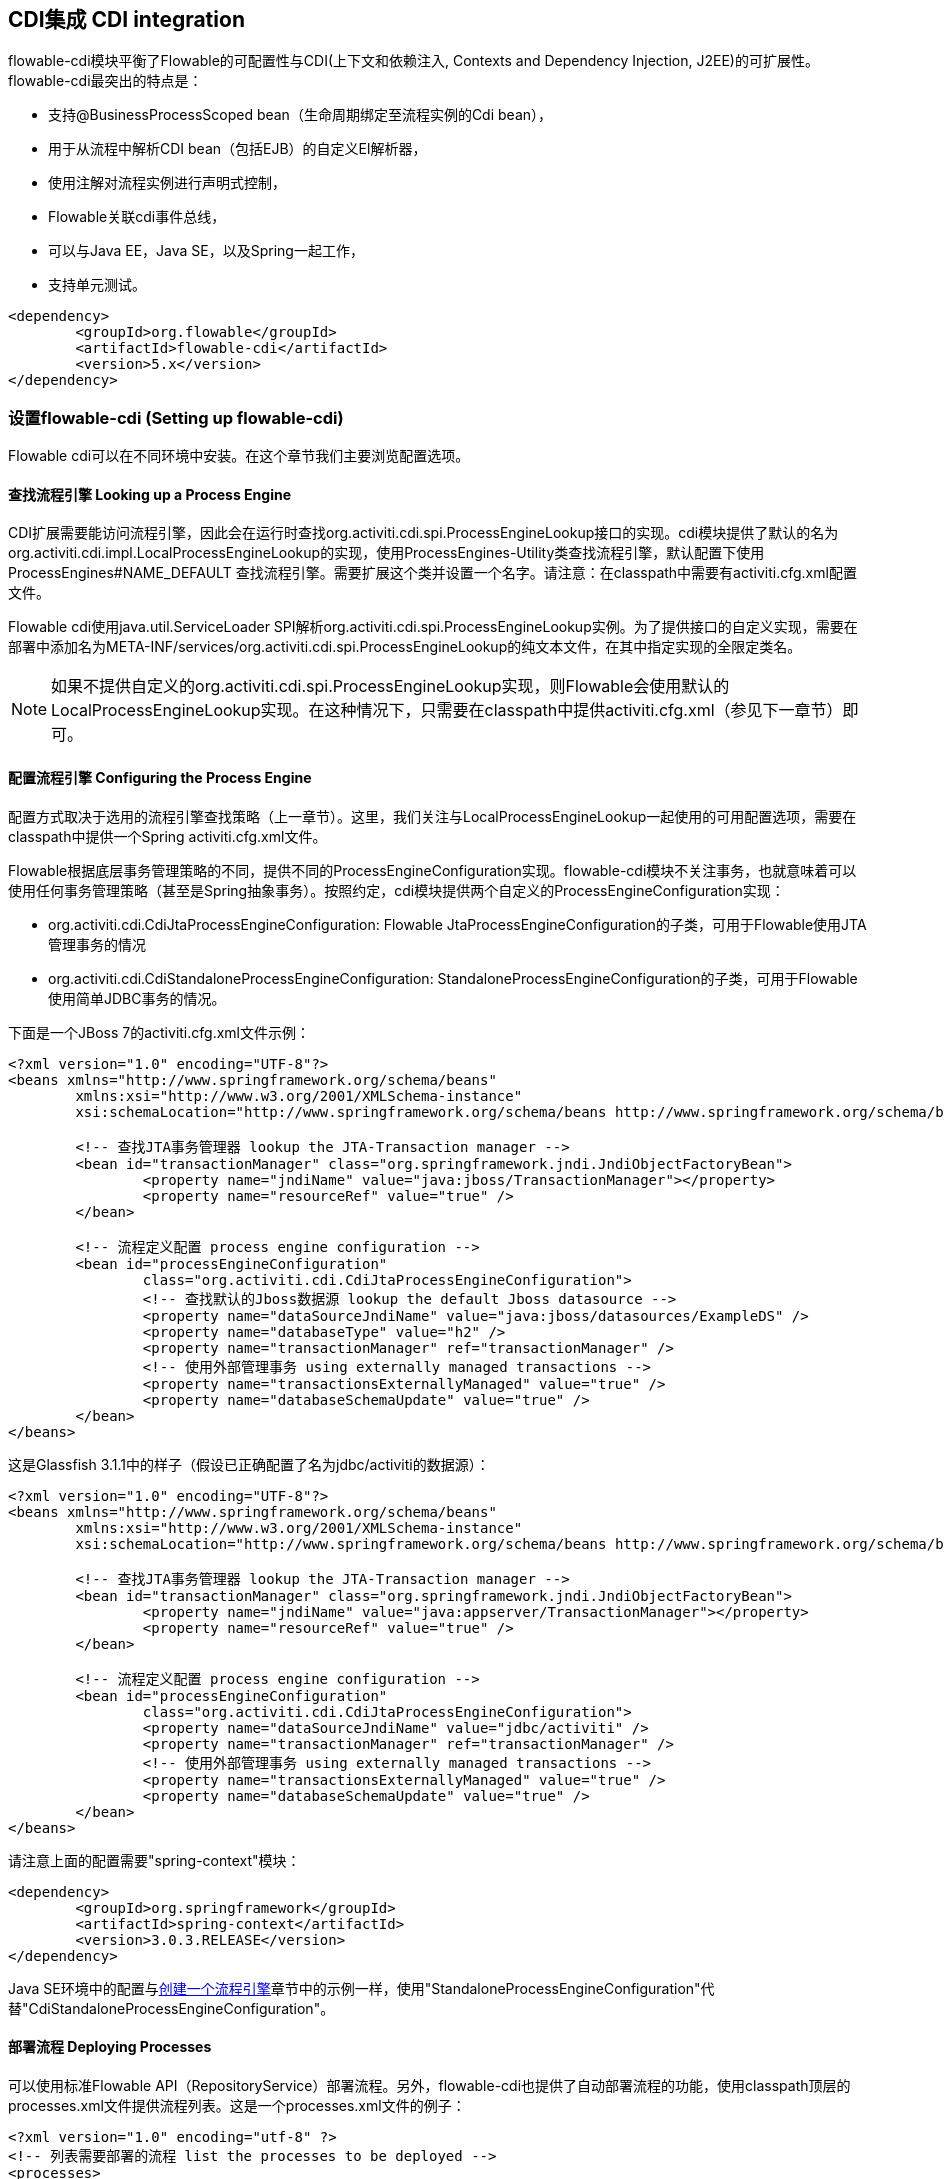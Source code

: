 [[cdiintegration]]

== CDI集成 CDI integration

flowable-cdi模块平衡了Flowable的可配置性与CDI(上下文和依赖注入, Contexts and Dependency Injection, J2EE)的可扩展性。flowable-cdi最突出的特点是：
   
* 支持@BusinessProcessScoped bean（生命周期绑定至流程实例的Cdi bean），
* 用于从流程中解析CDI bean（包括EJB）的自定义El解析器，
* 使用注解对流程实例进行声明式控制，
* Flowable关联cdi事件总线，
* 可以与Java EE，Java SE，以及Spring一起工作，
* 支持单元测试。

[source,xml,linenums]
----
<dependency>
	<groupId>org.flowable</groupId>
	<artifactId>flowable-cdi</artifactId>
	<version>5.x</version>
</dependency>
----


=== 设置flowable-cdi (Setting up flowable-cdi)

Flowable cdi可以在不同环境中安装。在这个章节我们主要浏览配置选项。
    

==== 查找流程引擎 Looking up a Process Engine

CDI扩展需要能访问流程引擎，因此会在运行时查找++org.activiti.cdi.spi.ProcessEngineLookup++接口的实现。cdi模块提供了默认的名为++org.activiti.cdi.impl.LocalProcessEngineLookup++的实现，使用++ProcessEngines++-Utility类查找流程引擎，默认配置下使用 +$$ProcessEngines#NAME_DEFAULT$$+ 查找流程引擎。需要扩展这个类并设置一个名字。请注意：在classpath中需要有++activiti.cfg.xml++配置文件。

Flowable cdi使用java.util.ServiceLoader SPI解析++org.activiti.cdi.spi.ProcessEngineLookup++实例。为了提供接口的自定义实现，需要在部署中添加名为++META-INF/services/org.activiti.cdi.spi.ProcessEngineLookup++的纯文本文件，在其中指定实现的全限定类名。

[NOTE]
====
如果不提供自定义的++org.activiti.cdi.spi.ProcessEngineLookup++实现，则Flowable会使用默认的++LocalProcessEngineLookup++实现。在这种情况下，只需要在classpath中提供activiti.cfg.xml（参见下一章节）即可。
====


==== 配置流程引擎 Configuring the Process Engine

配置方式取决于选用的流程引擎查找策略（上一章节）。这里，我们关注与LocalProcessEngineLookup一起使用的可用配置选项，需要在classpath中提供一个Spring activiti.cfg.xml文件。

Flowable根据底层事务管理策略的不同，提供不同的ProcessEngineConfiguration实现。flowable-cdi模块不关注事务，也就意味着可以使用任何事务管理策略（甚至是Spring抽象事务）。按照约定，cdi模块提供两个自定义的ProcessEngineConfiguration实现：
     	
* ++org.activiti.cdi.CdiJtaProcessEngineConfiguration++: Flowable JtaProcessEngineConfiguration的子类，可用于Flowable使用JTA管理事务的情况
* ++org.activiti.cdi.CdiStandaloneProcessEngineConfiguration++: StandaloneProcessEngineConfiguration的子类，可用于Flowable使用简单JDBC事务的情况。

下面是一个JBoss 7的activiti.cfg.xml文件示例：
     
[source,xml,linenums]
----
<?xml version="1.0" encoding="UTF-8"?>
<beans xmlns="http://www.springframework.org/schema/beans"
	xmlns:xsi="http://www.w3.org/2001/XMLSchema-instance"
	xsi:schemaLocation="http://www.springframework.org/schema/beans http://www.springframework.org/schema/beans/spring-beans.xsd">

	<!-- 查找JTA事务管理器 lookup the JTA-Transaction manager -->
	<bean id="transactionManager" class="org.springframework.jndi.JndiObjectFactoryBean">
		<property name="jndiName" value="java:jboss/TransactionManager"></property>
		<property name="resourceRef" value="true" />
	</bean>

	<!-- 流程定义配置 process engine configuration -->
	<bean id="processEngineConfiguration"
		class="org.activiti.cdi.CdiJtaProcessEngineConfiguration">
		<!-- 查找默认的Jboss数据源 lookup the default Jboss datasource -->
		<property name="dataSourceJndiName" value="java:jboss/datasources/ExampleDS" />
		<property name="databaseType" value="h2" />
		<property name="transactionManager" ref="transactionManager" />
		<!-- 使用外部管理事务 using externally managed transactions -->
		<property name="transactionsExternallyManaged" value="true" />
		<property name="databaseSchemaUpdate" value="true" />
	</bean>
</beans>
     	
----

这是Glassfish 3.1.1中的样子（假设已正确配置了名为jdbc/activiti的数据源）：

[source,xml,linenums]     	
----
<?xml version="1.0" encoding="UTF-8"?>
<beans xmlns="http://www.springframework.org/schema/beans"
	xmlns:xsi="http://www.w3.org/2001/XMLSchema-instance"
	xsi:schemaLocation="http://www.springframework.org/schema/beans http://www.springframework.org/schema/beans/spring-beans.xsd">

	<!-- 查找JTA事务管理器 lookup the JTA-Transaction manager -->
	<bean id="transactionManager" class="org.springframework.jndi.JndiObjectFactoryBean">
		<property name="jndiName" value="java:appserver/TransactionManager"></property>
		<property name="resourceRef" value="true" />
	</bean>

	<!-- 流程定义配置 process engine configuration -->
	<bean id="processEngineConfiguration"
		class="org.activiti.cdi.CdiJtaProcessEngineConfiguration">
		<property name="dataSourceJndiName" value="jdbc/activiti" />
		<property name="transactionManager" ref="transactionManager" />
		<!-- 使用外部管理事务 using externally managed transactions -->
		<property name="transactionsExternallyManaged" value="true" />
		<property name="databaseSchemaUpdate" value="true" />
	</bean>
</beans>
     	
----

请注意上面的配置需要"spring-context"模块：

[source,xml,linenums]
----
<dependency>
	<groupId>org.springframework</groupId>
	<artifactId>spring-context</artifactId>
	<version>3.0.3.RELEASE</version>
</dependency>
----

Java SE环境中的配置与<<configuration,创建一个流程引擎>>章节中的示例一样，使用"StandaloneProcessEngineConfiguration"代替"CdiStandaloneProcessEngineConfiguration"。
     	
==== 部署流程 Deploying Processes

可以使用标准Flowable API（++RepositoryService++）部署流程。另外，flowable-cdi也提供了自动部署流程的功能，使用classpath顶层的++processes.xml++文件提供流程列表。这是一个processes.xml文件的例子：

[source,xml,linenums]
----
<?xml version="1.0" encoding="utf-8" ?>
<!-- 列表需要部署的流程 list the processes to be deployed -->
<processes>
	<process resource="diagrams/myProcess.bpmn20.xml" />
	<process resource="diagrams/myOtherProcess.bpmn20.xml" />  
</processes> 
----

     
=== CDI的基于上下文的流程执行 Contextual Process Execution with CDI

本章节我们将介绍Flowable cdi扩展使用的基于上下文的流程执行模型。BPMN业务流程通常是一个长期运行的交互动作，包含用户与系统的任务。在运行时，流程分割为独立工作单元的集合，由用户与/或应用逻辑操作。在flowable-cdi中，流程实例可以关联至一个cdi作用域，这个关联代表了一个工作单元。如果工作单元很复杂这就特别有用，例如若一个用户任务由多个不同表单的复杂顺序组成，并需要在交互过程中保持"非流程作用域（non-process-scoped）"状态。

在默认配置中，流程实例关联至"broadest（广播）"活动作用域，一开始为会话，并在会话上下文未激活时退化为请求。

==== 将一个会话关联至一个流程实例 Associating a Conversation with a Process Instance

当解析@BusinessProcessScoped bean，或注入流程变量时，会依赖一个激活的cdi作用域与一个流程实例的已有关联。flowable-cdi提供了++org.activiti.cdi.BusinessProcess++ bean用于控制该关联，特别是：

* __startProcessBy(...)__方法，镜像了Flowable ++RuntimeService++服务暴露的对应方法，用于启动并关联一个业务流程，
* ++resumeProcessById(String processInstanceId)++，用于将给定id关联至流程实例，
* ++resumeTaskById(String taskId)++，用于将给定id关联至任务（以及扩展至相关的流程实例）。

当完成了一个工作单元（例如一个用户任务）时，可以调用++completeTask()++方法，解除流程实例与会话/请求的关联。这将通知Flowable当前任务已完成，并使流程实例继续运行。

请注意++BusinessProcess++ bean是一个++@Named++ bean，意味着可以使用表达式语言调用暴露的服务，例如在JSF页面中调用。下面的JSF2代码片段启动了一个新的会话，并将其关联至一个用户任务实例，其id作为请求参数传递（例如++pageName.jsf?taskId=XX++）：

[source,xml,linenums]
----
<f:metadata>
<f:viewParam name="taskId" />
<f:event type="preRenderView" listener="#{businessProcess.startTask(taskId, true)}" />
</f:metadata>
----

==== 声明式控制流程 Declaratively controlling the Process

Flowable可以使用注解，声明式启动流程实例以及完成任务。++@org.activiti.cdi.annotation.StartProcess++注解可以通过"key"或"name"启动一个流程实例。请注意流程实例在注解的方法返回__之后__启动。例如：
		
[source,java,linenums]
----
@StartProcess("authorizeBusinessTripRequest")
public String submitRequest(BusinessTripRequest request) {
	// 进行操作 do some work
	return "success";
}			
----

取决于Flowable的配置，被注解的方法代码以及流程实例的启动将处于同一个事务中。++@org.activiti.cdi.annotation.CompleteTask++的使用方式相同：

[source,java,linenums]
----
@CompleteTask(endConversation=false)
public String authorizeBusinessTrip() {
	// 进行操作 do some work
	return "success";
}
----

++@CompleteTask++注解提供了完成当前会话的能力。默认行为是在调用Flowable返回后结束回话。可以像上面的例子一样，禁用结束会话。

==== 从流程中引用Bean (Referencing Beans from the Process)

flowable-cdi使用自定义解析器，将CDI bean暴露给Flowable El。因此可以像这样在流程中引用bean：

[source,xml,linenums]
----
<userTask id="authorizeBusinessTrip" name="Authorize Business Trip"			 
			activiti:assignee="#{authorizingManager.account.username}" />
----

其中"authorizingManager"可以是生产者方法提供的bean：

[source,java,linenums]
----
@Inject @ProcessVariable Object businessTripRequesterUsername;

@Produces
@Named
public Employee authorizingManager() {
	TypedQuery<Employee> query = entityManager.createQuery("SELECT e FROM Employee e WHERE e.account.username='"
		+ businessTripRequesterUsername + "'", Employee.class);
	Employee employee = query.getSingleResult();
	return employee.getManager();
}

----

可以使用++activiti:expression="myEjb.method()"++扩展，在服务任务中调用一个EJB中的业务方法。请注意这需要在++MyEjb++类上使用++@Named++注解。

==== 使用@BusinessProcessScoped bean (Working with @BusinessProcessScoped beans)

使用flowable-cdi，可以将一个bean的生命周期绑定在一个流程实例上。因此，提供了名为BusinessProcessContext的自定义的上下文实现。BusinessProcessScoped bean的实例将作为流程变量存储在当前流程实例中。BusinessProcessScoped bean需要是可持久化（PassivationCapable，例如Serializable）的。下面是一个流程作用域bean的例子：

[source,java,linenums]
----
@Named
@BusinessProcessScoped
public class BusinessTripRequest implements Serializable {
	private static final long serialVersionUID = 1L;
	private String startDate;
	private String endDate;
	// ...
}
----

有时希望在没有关联至流程实例的情况下使用流程作用域bean，例如在流程启动前。如果当前没有激活的流程实例，则BusinessProcessScoped bean的实例将临时存储在本地作用域（也就是会话或请求中，取决于上下文）。如果该作用域之后关联至一个业务流程实例，则会将bean实例刷入该流程实例。

==== 注入流程变量 Injecting Process Variables

可以注入流程变量。flowable-cdi支持

* 使用++@Inject \[additional qualifiers\] Type fieldName++类型安全地注入++@BusinessProcessScoped++ bean
* 使用++@ProcessVariable(name?)++限定名不安全地注入其它流程变量：

[source,java,linenums]
----
@Inject @ProcessVariable Object accountNumber;
@Inject @ProcessVariable("accountNumber") Object account
----

要在EL中引用流程变量，有类似的选择：

* ++@Named @BusinessProcessScoped++ bean可以直接引用，
* 其它流程变量可以通过++ProcessVariables++ bean引用：


----
#{processVariables['accountNumber']}
----

==== 接收流程事件 Receiving Process Events

<<experimental,[EXPERIMENTAL]>>

Flowable可以关联至CDI事件总线。这样可以使用标准CDI事件机制获取流程事件。要为Flowable启用CDI事件支持，需要在配置中启用相应的处理监听器：

[source,xml,linenums]
----
<property name="postBpmnParseHandlers">
	<list>
		<bean class="org.activiti.cdi.impl.event.CdiEventSupportBpmnParseHandler" />
	</list>
</property>
----

这样Flowable就被配置为使用CDI事件总线发布事件。下面介绍如何在CDI bean中接收流程事件。事件通知是类型安全的。流程事件的类型是++org.activiti.cdi.BusinessProcessEvent++。下面是一个简单的事件观察者方法的例子：

[source,java,linenums]
----
public void onProcessEvent(@Observes BusinessProcessEvent businessProcessEvent) {
	// 处理事件 handle event
}
----

观察者将会被通知所有事件。如果需要限制观察者接收的事件，可以添加限定注解：
		
* ++@BusinessProcess++: 限制事件为特定的流程定义。例如：++@Observes @BusinessProcess("billingProcess") BusinessProcessEvent evt++
* ++@StartActivity++: 使用特定的活动限制事件。例如：++@Observes @StartActivity("shipGoods") BusinessProcessEvent evt++将在进入id为"shipGoods"的活动时调用。
* ++@EndActivity++: 使用特定的活动限制事件。例如：++@Observes @EndActivity("shipGoods") BusinessProcessEvent evt++将在离开id为"shipGoods"的活动时调用。
* ++@TakeTransition++: 使用特定的路径限制事件。
* ++@CreateTask++: 使用特定任务的创建限制事件。
* ++@DeleteTask++: 使用特定任务的删除限制事件。
* ++@AssignTask++: 使用特定任务的指派限制事件。
* ++@CompleteTask++: 使用特定任务的完成限制事件。

上面的限定名可以自由组合。例如，要接收离开"shipmentProcess"中的"shipGoods"活动时生成的所有事件，可以撰写下面的观察者方法：

[source,java,linenums]
----
public void beforeShippingGoods(@Observes @BusinessProcess("shippingProcess") @EndActivity("shipGoods") BusinessProcessEvent evt) {
	// 处理事件 handle event
}	  	  	
----

在默认配置中，事件监听器将在上下文的相同事务中同步调用。CDI事务性观察者（CDI transactional observer，只能与JavaEE/EJB一起使用）可以在事件交给观察者方法时控制。使用事务性观察者，可以例如保证观察者只在触发事件的事务成功时才被通知：

[source,java,linenums]
----
public void onShipmentSuceeded(@Observes(during=TransactionPhase.AFTER_SUCCESS) @BusinessProcess("shippingProcess") @EndActivity("shipGoods") BusinessProcessEvent evt) {
	// 给客户发送邮件。 send email to customer.
}	  	
----


==== 额外功能 Additional Features


* 可以注入流程引擎与服务：++@Inject ProcessEngine, RepositoryService, TaskService++, ...
* 可以注入当前的流程实例与任务：++@Inject ProcessInstance, Task++,
* 可以注入当前的businessKey：++@Inject @BusinessKey String businessKey++,
* 可以注入当前的流程实例id：+@Inject @ProcessInstanceId String pid++

=== 已知限制 Known Limitations

尽管flowable-cdi依靠SPI实现，并设计为“可移动扩展”，但只使用Weld进行了测试。
	  	

